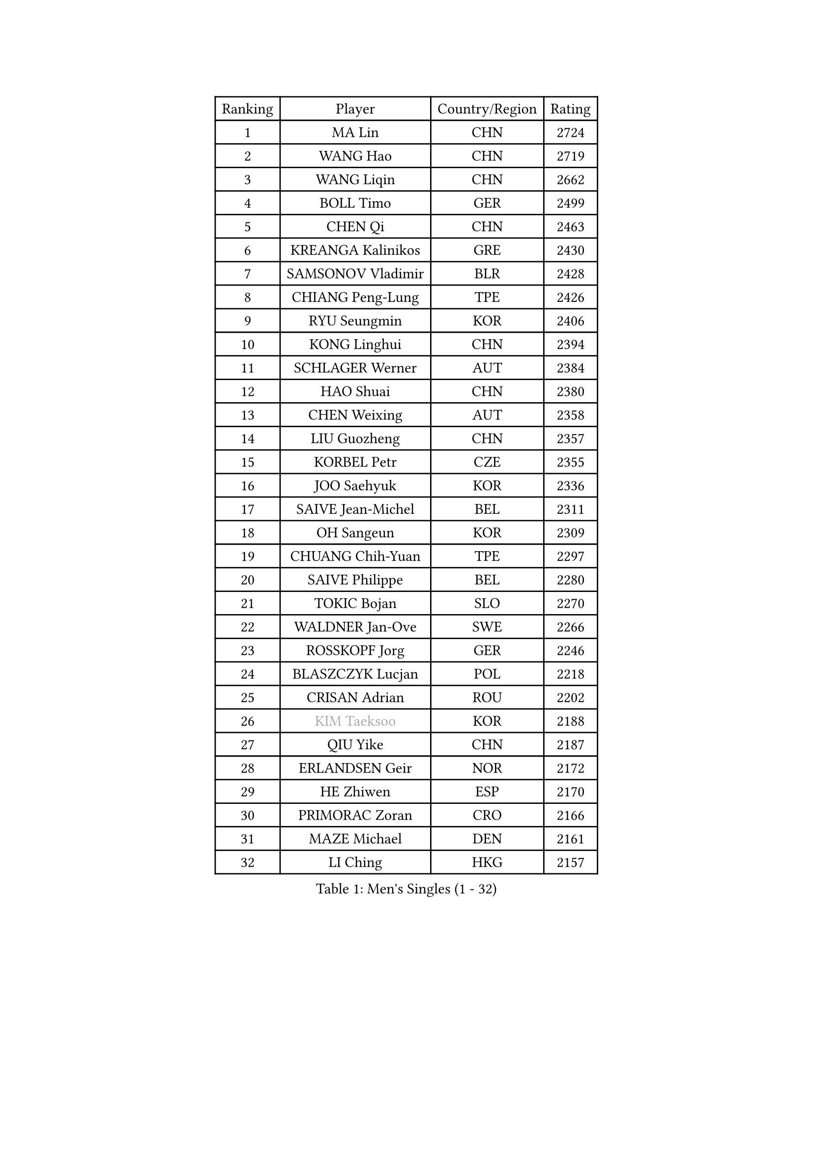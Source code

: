 
#set text(font: ("Courier New", "NSimSun"))
#figure(
  caption: "Men's Singles (1 - 32)",
    table(
      columns: 4,
      [Ranking], [Player], [Country/Region], [Rating],
      [1], [MA Lin], [CHN], [2724],
      [2], [WANG Hao], [CHN], [2719],
      [3], [WANG Liqin], [CHN], [2662],
      [4], [BOLL Timo], [GER], [2499],
      [5], [CHEN Qi], [CHN], [2463],
      [6], [KREANGA Kalinikos], [GRE], [2430],
      [7], [SAMSONOV Vladimir], [BLR], [2428],
      [8], [CHIANG Peng-Lung], [TPE], [2426],
      [9], [RYU Seungmin], [KOR], [2406],
      [10], [KONG Linghui], [CHN], [2394],
      [11], [SCHLAGER Werner], [AUT], [2384],
      [12], [HAO Shuai], [CHN], [2380],
      [13], [CHEN Weixing], [AUT], [2358],
      [14], [LIU Guozheng], [CHN], [2357],
      [15], [KORBEL Petr], [CZE], [2355],
      [16], [JOO Saehyuk], [KOR], [2336],
      [17], [SAIVE Jean-Michel], [BEL], [2311],
      [18], [OH Sangeun], [KOR], [2309],
      [19], [CHUANG Chih-Yuan], [TPE], [2297],
      [20], [SAIVE Philippe], [BEL], [2280],
      [21], [TOKIC Bojan], [SLO], [2270],
      [22], [WALDNER Jan-Ove], [SWE], [2266],
      [23], [ROSSKOPF Jorg], [GER], [2246],
      [24], [BLASZCZYK Lucjan], [POL], [2218],
      [25], [CRISAN Adrian], [ROU], [2202],
      [26], [#text(gray, "KIM Taeksoo")], [KOR], [2188],
      [27], [QIU Yike], [CHN], [2187],
      [28], [ERLANDSEN Geir], [NOR], [2172],
      [29], [HE Zhiwen], [ESP], [2170],
      [30], [PRIMORAC Zoran], [CRO], [2166],
      [31], [MAZE Michael], [DEN], [2161],
      [32], [LI Ching], [HKG], [2157],
    )
  )#pagebreak()

#set text(font: ("Courier New", "NSimSun"))
#figure(
  caption: "Men's Singles (33 - 64)",
    table(
      columns: 4,
      [Ranking], [Player], [Country/Region], [Rating],
      [33], [LEE Jungwoo], [KOR], [2155],
      [34], [FEJER-KONNERTH Zoltan], [GER], [2154],
      [35], [KUZMIN Fedor], [RUS], [2152],
      [36], [YANG Min], [ITA], [2146],
      [37], [SMIRNOV Alexey], [RUS], [2136],
      [38], [TUGWELL Finn], [DEN], [2129],
      [39], [LUNDQVIST Jens], [SWE], [2128],
      [40], [PERSSON Jorgen], [SWE], [2118],
      [41], [MA Wenge], [CHN], [2116],
      [42], [KARLSSON Peter], [SWE], [2107],
      [43], [#text(gray, "QIN Zhijian")], [CHN], [2090],
      [44], [KEEN Trinko], [NED], [2090],
      [45], [LEUNG Chu Yan], [HKG], [2088],
      [46], [WANG Jianfeng], [NOR], [2085],
      [47], [GIARDINA Umberto], [ITA], [2060],
      [48], [HAKANSSON Fredrik], [SWE], [2058],
      [49], [KO Lai Chak], [HKG], [2057],
      [50], [HEISTER Danny], [NED], [2055],
      [51], [HOU Yingchao], [CHN], [2044],
      [52], [HIELSCHER Lars], [GER], [2038],
      [53], [KARAKASEVIC Aleksandar], [SRB], [2030],
      [54], [STEGER Bastian], [GER], [2022],
      [55], [PAVELKA Tomas], [CZE], [2021],
      [56], [FLOREA Vasile], [ROU], [2018],
      [57], [YOON Jaeyoung], [KOR], [2017],
      [58], [KLASEK Marek], [CZE], [2015],
      [59], [PAZSY Ferenc], [HUN], [2000],
      [60], [MOLIN Magnus], [SWE], [1999],
      [61], [GORAK Daniel], [POL], [1999],
      [62], [#text(gray, "ISEKI Seiko")], [JPN], [1994],
      [63], [JIANG Weizhong], [CRO], [1979],
      [64], [#text(gray, "VARIN Eric")], [FRA], [1978],
    )
  )#pagebreak()

#set text(font: ("Courier New", "NSimSun"))
#figure(
  caption: "Men's Singles (65 - 96)",
    table(
      columns: 4,
      [Ranking], [Player], [Country/Region], [Rating],
      [65], [LENGEROV Kostadin], [AUT], [1975],
      [66], [PLACHY Josef], [CZE], [1972],
      [67], [MANSSON Magnus], [SWE], [1971],
      [68], [CHTCHETININE Evgueni], [BLR], [1968],
      [69], [HOYAMA Hugo], [BRA], [1962],
      [70], [#text(gray, "GATIEN Jean-Philippe")], [FRA], [1960],
      [71], [MONRAD Martin], [DEN], [1956],
      [72], [FRANZ Peter], [GER], [1956],
      [73], [PHUNG Armand], [FRA], [1953],
      [74], [SHAN Mingjie], [CHN], [1953],
      [75], [WOSIK Torben], [GER], [1952],
      [76], [HUANG Johnny], [CAN], [1952],
      [77], [CIOTI Constantin], [ROU], [1950],
      [78], [SUCH Bartosz], [POL], [1946],
      [79], [TORIOLA Segun], [NGR], [1942],
      [80], [GARDOS Robert], [AUT], [1937],
      [81], [ELOI Damien], [FRA], [1933],
      [82], [CHOI Hyunjin], [KOR], [1931],
      [83], [CHEUNG Yuk], [HKG], [1930],
      [84], [MATSUSHITA Koji], [JPN], [1928],
      [85], [MAZUNOV Dmitry], [RUS], [1926],
      [86], [GRUJIC Slobodan], [SRB], [1925],
      [87], [SUSS Christian], [GER], [1922],
      [88], [CHILA Patrick], [FRA], [1921],
      [89], [SHMYREV Maxim], [RUS], [1917],
      [90], [OLEJNIK Martin], [CZE], [1917],
      [91], [TANG Peng], [HKG], [1916],
      [92], [KUSINSKI Marcin], [POL], [1907],
      [93], [FAZEKAS Peter], [HUN], [1907],
      [94], [LEE Chulseung], [KOR], [1906],
      [95], [DEMETER Lehel], [HUN], [1904],
      [96], [TSIOKAS Ntaniel], [GRE], [1903],
    )
  )#pagebreak()

#set text(font: ("Courier New", "NSimSun"))
#figure(
  caption: "Men's Singles (97 - 128)",
    table(
      columns: 4,
      [Ranking], [Player], [Country/Region], [Rating],
      [97], [TRUKSA Jaromir], [SVK], [1891],
      [98], [ACHANTA Sharath Kamal], [IND], [1890],
      [99], [JOVER Sebastien], [FRA], [1887],
      [100], [BENTSEN Allan], [DEN], [1885],
      [101], [KEINATH Thomas], [SVK], [1885],
      [102], [ZHUANG David], [USA], [1881],
      [103], [FENG Zhe], [BUL], [1876],
      [104], [KOSOWSKI Jakub], [POL], [1874],
      [105], [MOLDOVAN Istvan], [NOR], [1872],
      [106], [KRZESZEWSKI Tomasz], [POL], [1871],
      [107], [TASAKI Toshio], [JPN], [1868],
      [108], [VYBORNY Richard], [CZE], [1868],
      [109], [SEREDA Peter], [SVK], [1864],
      [110], [PAPAGEORGIOU Konstantinos], [GRE], [1863],
      [111], [MONTEIRO Thiago], [BRA], [1860],
      [112], [ARAI Shu], [JPN], [1858],
      [113], [PIACENTINI Valentino], [ITA], [1858],
      [114], [CHANG Yen-Shu], [TPE], [1846],
      [115], [STEPHENSEN Gudmundur], [ISL], [1846],
      [116], [FETH Stefan], [GER], [1845],
      [117], [YUZAWA Ryo], [JPN], [1842],
      [118], [ZOOGLING Mikael], [SWE], [1841],
      [119], [CIHAK Marek], [CZE], [1841],
      [120], [LEGOUT Christophe], [FRA], [1831],
      [121], [CARNEROS Alfredo], [ESP], [1829],
      [122], [MONDELLO Massimiliano], [ITA], [1821],
      [123], [TAVUKCUOGLU Irfan], [TUR], [1820],
      [124], [MURAMORI Minoru], [JPN], [1820],
      [125], [ZWICKL Daniel], [HUN], [1817],
      [126], [SORENSEN Mads], [DEN], [1817],
      [127], [JINDRAK Karl], [AUT], [1817],
      [128], [#text(gray, "BABOOR Chetan")], [IND], [1816],
    )
  )